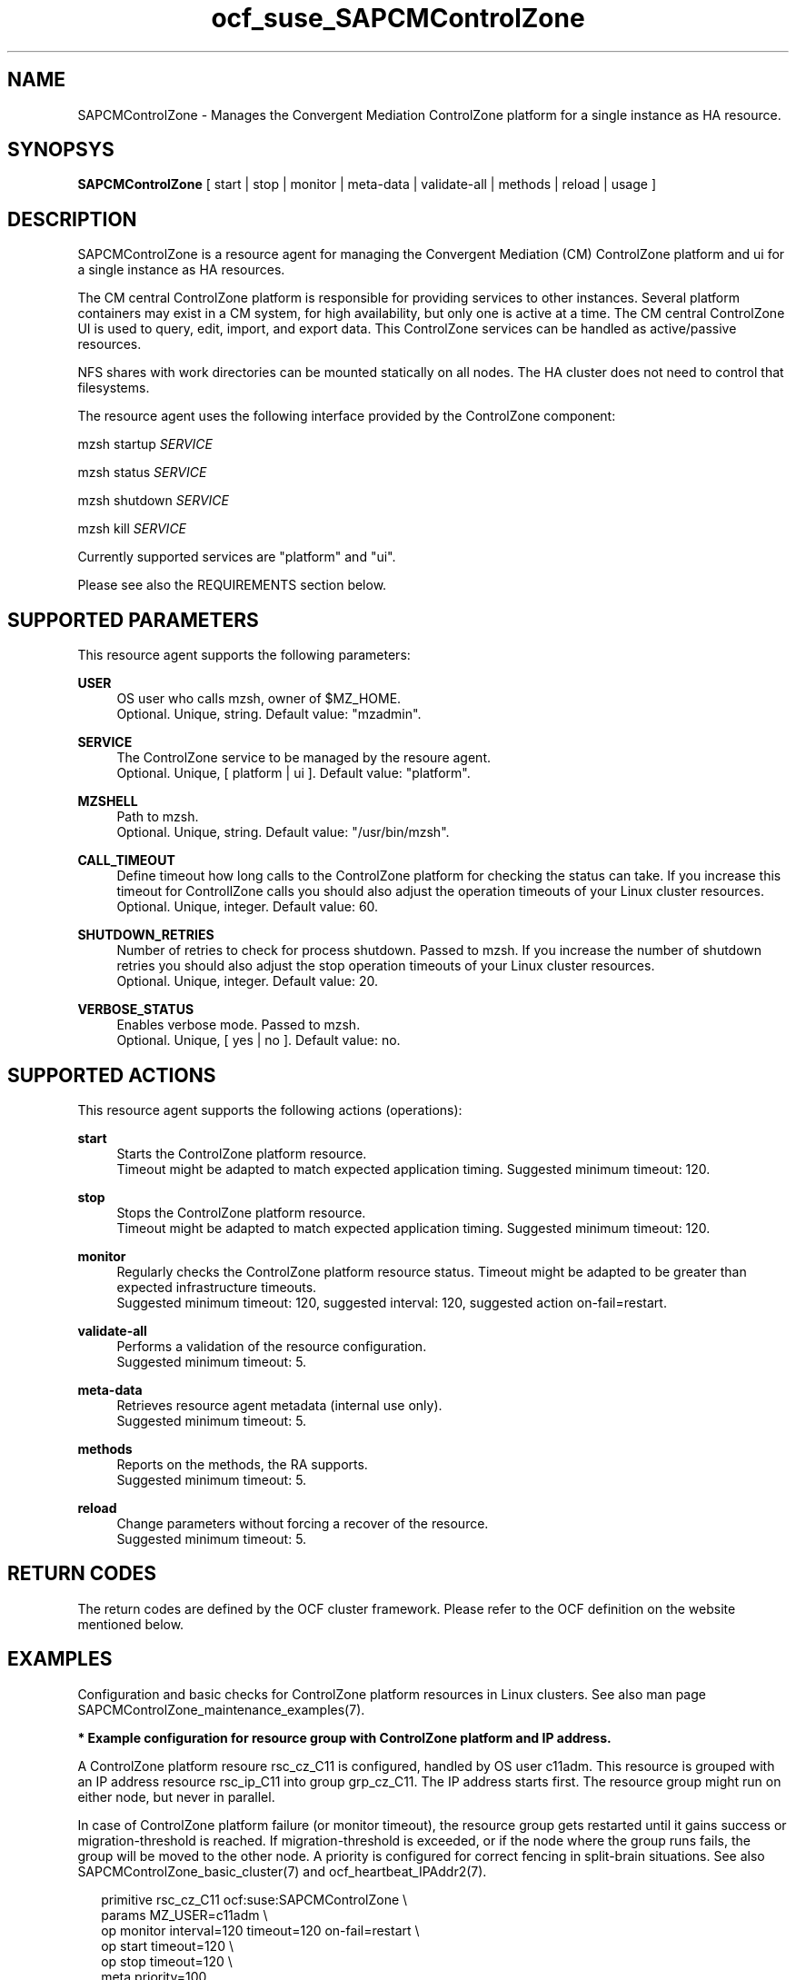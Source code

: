 .\" Version: 0.1
.\"
.TH ocf_suse_SAPCMControlZone 7 "23 Nov 2023" "" "SAPCMControlZone"
.\"
.SH NAME
.\"
SAPCMControlZone \- Manages the Convergent Mediation ControlZone platform for a single instance as HA resource.
.PP
.\"
.SH SYNOPSYS
.\"
\fBSAPCMControlZone\fP [ start | stop | monitor | meta\-data | validate\-all | methods | reload | usage ]
.PP
.\"
.SH DESCRIPTION
.\"
SAPCMControlZone is a resource agent for managing the Convergent Mediation (CM)
ControlZone platform and ui for a single instance as HA resources. 
.PP
The CM central ControlZone platform is responsible for providing services to
other instances. Several platform containers may exist in a CM system, for high
availability, but only one is active at a time.
.\" see https://infozone.atlassian.net/wiki/spaces/MD9/pages/4863840/Terminology
The CM central ControlZone UI is used to query, edit, import, and export data.
.\" see https://infozone.atlassian.net/wiki/spaces/MD83/pages/5966420/3.+Web+UI
This ControlZone services can be handled as active/passive resources.
.PP
NFS shares with work directories can be mounted statically on all nodes. The
HA cluster does not need to control that filesystems.
.PP
The resource agent uses the following interface provided by the ControlZone
component:
.PP
mzsh startup \fISERVICE\fP
.PP
mzsh status \fISERVICE\fP
.PP
mzsh shutdown \fISERVICE\fP
.PP
mzsh kill \fISERVICE\fP
.PP
Currently supported services are "platform" and "ui".
.\" TODO output
.PP
Please see also the REQUIREMENTS section below.
.PP
.\"
.SH SUPPORTED PARAMETERS
.\"
This resource agent supports the following parameters:
.PP
\fBUSER\fP
.RS 4
OS user who calls mzsh, owner of $MZ_HOME.
.br
Optional. Unique, string. Default value: "mzadmin".
.RE
.PP
\fBSERVICE\fP
.RS 4
The ControlZone service to be managed by the resoure agent.
.br
Optional. Unique, [ platform | ui ]. Default value: "platform".
.RE
.PP
\fBMZSHELL\fP
.RS 4
Path to mzsh.
.br
.\" TODO /opt/mz/bin/mzsh
Optional. Unique, string. Default value: "/usr/bin/mzsh".
.RE
.PP
\fBCALL_TIMEOUT\fP
.RS 4
Define timeout how long calls to the ControlZone platform for checking the
status can take. If you increase this timeout for ControllZone calls you should 
also adjust the operation timeouts of your Linux cluster resources.
.br
Optional. Unique, integer. Default value: 60.
.RE
.PP
\fBSHUTDOWN_RETRIES\fP
.RS 4
Number of retries to check for process shutdown. Passed to mzsh.
If you increase the number of shutdown retries you should also adjust the stop
operation timeouts of your Linux cluster resources.
.br
Optional. Unique, integer. Default value: 20.
.RE
.PP
\fBVERBOSE_STATUS\fP
.RS 4
Enables verbose mode. Passed to mzsh.
.br
Optional. Unique, [ yes | no ]. Default value: no.
.RE
.PP
.\"
.SH SUPPORTED ACTIONS
.\"
This resource agent supports the following actions (operations):
.PP
\fBstart\fR
.RS 4
Starts the ControlZone platform resource.
.br
Timeout might be adapted to match expected application timing.
Suggested minimum timeout: 120\&.
.RE
.PP
\fBstop\fR
.RS 4
Stops the ControlZone platform resource.
.br
Timeout might be adapted to match expected application timing.
Suggested minimum timeout: 120\&.
.RE
.PP
\fBmonitor\fR
.RS 4
Regularly checks the ControlZone platform resource status.
Timeout might be adapted to be greater than expected infrastructure timeouts.
.br
Suggested minimum timeout: 120, suggested interval: 120,
suggested action on-fail=restart\&. 
.RE
.PP
\fBvalidate\-all\fR
.RS 4
Performs a validation of the resource configuration.
.br
Suggested minimum timeout: 5\&.
.RE
.PP
\fBmeta\-data\fR
.RS 4
Retrieves resource agent metadata (internal use only).
.br
Suggested minimum timeout: 5\&.
.RE
.PP
\fBmethods\fR
.RS 4
Reports on the methods, the RA supports.
.br
Suggested minimum timeout: 5\&.
.RE
.PP
\fBreload\fR
.RS 4
Change parameters without forcing a recover of the resource.
.br
Suggested minimum timeout: 5\&.
.RE
.PP
.\"
.SH RETURN CODES
.\"
The return codes are defined by the OCF cluster framework. Please refer to the
OCF definition on the website mentioned below.
.RE
.PP
.\"
.SH EXAMPLES
.\"
Configuration and basic checks for ControlZone platform resources in Linux clusters.
See also man page SAPCMControlZone_maintenance_examples(7).
.PP
\fB* Example configuration for resource group with ControlZone platform and IP address.\fR
.PP
A ControlZone platform resoure rsc_cz_C11 is configured, handled by OS user
c11adm. This resource is grouped with an IP address resource rsc_ip_C11 into
group grp_cz_C11. The IP address starts first. The resource group might run on
either node, but never in parallel.
.PP
In case of ControlZone platform failure (or monitor timeout), the resource
group gets restarted until it gains success or migration-threshold is reached.
If migration-threshold is exceeded, or if the node where the group runs fails,
the group will be moved to the other node.
A priority is configured for correct fencing in split-brain situations.
See also SAPCMControlZone_basic_cluster(7) and ocf_heartbeat_IPAddr2(7).
.PP
.RS 2
primitive rsc_cz_C11 ocf:suse:SAPCMControlZone \\
.br
 params MZ_USER=c11adm \\
.br
 op monitor interval=120 timeout=120 on-fail=restart \\
.br
 op start timeout=120 \\
.br
 op stop timeout=120 \\
.br
 meta priority=100
.RE
.PP
.RS 2
primitive rsc_ip_C11 ocf:heartbeat:IPaddr2 \\
.br
 params ip=192.168.1.234 \\
.br
 op monitor interval=60 timeout=20 on-fail=restart
.RE
.PP
.RS 2
group grp_cz_C11 \\
.br
 rsc_ip_C11 rsc_cz_C11
.PP
.RE
.PP
\fB* Example configuration for resource ControlZone UI.\fR
.PP
A ControlZone UI resoure rsc_ui_C11 is configured, handled by OS user c11adm.
The resource might run on either node, but never in parallel.
In case of ControlZone UI failure (or monitor timeout), the resource gets
restarted until it gains success or migration-threshold is reached. If
migration-threshold is exceeded, or if the node where the resource fails, the
resource will be moved to the other node.
See also SAPCMControlZone_basic_cluster(7) and ocf_heartbeat_IPAddr2(7).
.br
Note: This resource might be grouped with an IP address resource, like in the
above platform example.
.PP
.RS 2
primitive rsc_UI_C11 ocf:suse:SAPCMControlZone \\
.br
 params MZ_USER=c11adm SERVICE=ui \\
.br
 op monitor interval=120 timeout=120 on-fail=restart \\
.br
 op start timeout=120 \\
.br
 op stop timeout=120
.RE
.PP
\fB* Optional Filesystem resource for monitoring NFS shares.\fR
.PP
A shared filesystem migth be statically mounted by OS on both cluster nodes.
This filesystem holds work directories. It must not be confused with the
ControlZone application itself. Client-side write caching has to be disabled.
.PP
A Filesystem resource is configured for a bind-mount of the real NFS share.
This resource is grouped with the ControlZone platform and IP address. In case
of filesystem failures, the whole group gets restarted.
No mount or umount on the real NFS share is done.
Example for the real NFS share is /mnt/platform/check/, example for the
bind-mount is /mnt/check/. Both mount points have to be created before the
cluster resource is activated. 
See also man page SAPCMControlZone_basic_cluster(7), ocf_heartbeat_Filesystem(7)
and nfs(5).
.PP
.RS 2
primitive rsc_fs_C11 ocf:heartbeat:Filesystem \\
.br
 params device=/mnt/platform/check/ directory=/mnt/check/ \\
.br
 fstype=nfs4 options=bind,rw,noac,sync,defaults \\
.br
 op monitor interval=120 timeout=120 on-fail=restart \\
.br
 op_params OCF_CHECK_LEVEL=20 \\
.br
 op start timeout=120 \\
.br
 op stop timeout=120
.RE
.PP
.RS 2
group grp_cz_C11 \\
.br
 rsc_fs_C11 rsc_ip_C11 rsc_cz_C11
.RE
.PP
\fB* Show configuration of ControlZone platform resource and resource group.\fR
.PP
Resource is rsc_cz_C11, resource group is grp_C11.
.PP
.RS 2 
# crm configure show rsc_cz_C11 grp_C11
.RE
.PP
\fB* Search for log entries of SAPCMControlZone, show errors only.\fR
.PP
.RS 2
# grep "SAPCMControlZone.*RA.*rc=[1-7,9]" /var/log/messages
.RE
.PP
\fB* Show failcount for resource rsc_cz_C11.\fR
.PP
.RS 2
# cibadmin -Ql | grep rsc_cz_C1.*fail-count
.RE
.PP
\fB* Manually trigger a SAPCMControlZone probe action.\fR
.PP
.RS 2
# OCF_ROOT=/usr/lib/ocf/ \\
.br
OCF_RESKEY_CRM_meta_interval=0 \\
.br
/usr/lib/ocf/resource.d/suse/SAPCMControlZone monitor
.RE
.PP
\fB* Example for testing the SAPCMControlZone RA.\fR
.PP
The ControlZone platform will be terminated, while controlled by the
Linux cluster. This could be done as very basic testing of SAPCMControlZone RA
integration. Terminating ControlZone platform processes is dangerous. This test
should not be done on production systems. Example user is mzadmin.
.br
Note: Understand the impact before trying.
.PP
.RS 2
1. Check ControlZone and Linux cluster for clean and idle state.
.br
2. Terminate ControlZone platform processes.
.br
 # su - mzadmin -c "mzsh kill platform"
.br
3. Wait for the cluster to recover from resource failure.
.br
4. Clean up resource fail-count.
.br
5. Check ControlZone and Linux cluster for clean and idle state.
.RE
.PP
.\"
.SH FILES
.\"
.TP
/usr/lib/ocf/resource.d/suse/SAPCMControlZone
the resource agent
.TP
$MZ_HOME, e.g. /opt/mz/
the installation directory of a ControlZone service
.TP
$MZ_HOME/bin/mzsh
the mzshell, used as API for managing ControlZone components
.TP
$MZ_HOME/tmp/
temporary files of a ControlZone service
.\" see https://infozone.atlassian.net/wiki/spaces/MD9/pages/4863840/Terminology
.PP
.\"
.SH REQUIREMENTS
.\"
* Convergent Mediation ControlZone version 9.0.0.0 or higher is installed and
configured on both cluster nodes. If the software is installed into a shared NFS
filesystem, the binaries are copied into both cluster nodes´ local filesystems. 
.PP
* Only one ControlZone instance per Linux cluster.
.PP
* Technical users and groups are defined locally in the Linux system. If users
are resolved by remote service, local caching is neccessary. Substitute user
(su) to the mz-user (e.g. "mzadmin") needs to work reliable and without
customized actions or messages.
.PP
* Strict time synchronization between the cluster nodes, e.g. NTP. All nodes of
a cluster have configured the same timezone.
.PP
* Needed NFS shares (e.g. /mnt/platform/) mounted statically or by automounter. 
No client-side write caching.
.PP
* The RA monitoring operations have to be active.
.PP
* RA runtime almost completely depends on call-outs to controlled resources,
OS and Linux cluster. The infrastructure needs to allow these call-outs to
return in time.
.PP
* The ControlZone application is not started/stopped by OS. Thus there is no
SystemV, systemd or cron job.
.PP
* As long as the ControlZone application is managed by the Linux cluster, the
application is not started/stopped/moved from outside. Thus no manual actions
are done.
.PP
* Interface for the RA to the ControlZone platform is the command mzsh. The
mzsh is accessed on the cluster nodes´ local filesystems.
The mzsh is called with the arguments startup, shutdown, status and kill. Its
output is parsed by the RA. Thus the command and its output needs to be stable.
.PP
* The mzsh is called on the active node with a defined interval for regular
resource monitor operations. It also is called on the active or passive node in
certain situations. Those calls might run in parallel.
.PP
.\"
.SH BUGS
.\"
In case of any problem, please use your favourite SAP support process to open a
request for the component BC-OP-LNX-SUSE.
.br
Please report feedback and suggestions to feedback@suse.com.
.PP
.\"
.SH SEE ALSO
.\"
\fBSAPCMControlZone_basic_cluster\fP(7),
\fBSAPCMControlZone_maintenance_examples\fP(7),
\fBocf_heartbeat_IPaddr2\fP(7) , \fBocf_heartbeat_Filesystem\fP(7) ,
\fBcrm\fP(8) , \fBcrm_mon\fP(8) ,
\fBnfs\fP(5) , \fBmount\fP(8) ,
.br
http://clusterlabs.org/doc/en-US/Pacemaker/1.1/html/Pacemaker_Explained/s-ocf-return-codes.html ,
.br
https://infozone.atlassian.net/wiki/spaces/MD9/pages/4881672/mzsh ,
.br
https://documentation.suse.com/sbp/sap/ ,
.br
https://documentation.suse.com/#sle-ha ,
.br
https://www.suse.com/support/kb/doc/?id=000019722 ,
.br
https://launchpad.support.sap.com/#/notes/1552925 ,
.br
https://launchpad.support.sap.com/#/notes/3079845
.PP
.\"
.SH AUTHORS
.\"
F.Herschel, L.Pinne
.PP
.\"
.SH COPYRIGHT
.\"
(c) 2023 SUSE LLC
.br
SAPCMControlZone comes with ABSOLUTELY NO WARRANTY.
.br
For details see the GNU General Public License at
http://www.gnu.org/licenses/gpl.html
.\"
